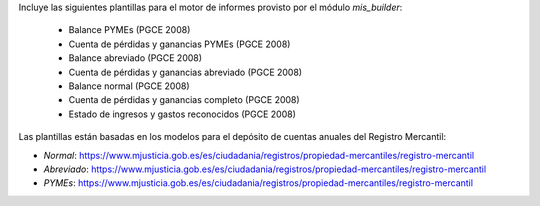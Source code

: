 Incluye las siguientes plantillas para el motor de informes provisto
por el módulo *mis_builder*:

    * Balance PYMEs (PGCE 2008)
    * Cuenta de pérdidas y ganancias PYMEs (PGCE 2008)
    * Balance abreviado (PGCE 2008)
    * Cuenta de pérdidas y ganancias abreviado (PGCE 2008)
    * Balance normal (PGCE 2008)
    * Cuenta de pérdidas y ganancias completo (PGCE 2008)
    * Estado de ingresos y gastos reconocidos (PGCE 2008)

Las plantillas están basadas en los modelos para el depósito de cuentas anuales
del Registro Mercantil:

* *Normal*: https://www.mjusticia.gob.es/es/ciudadania/registros/propiedad-mercantiles/registro-mercantil
* *Abreviado*: https://www.mjusticia.gob.es/es/ciudadania/registros/propiedad-mercantiles/registro-mercantil
* *PYMEs*: https://www.mjusticia.gob.es/es/ciudadania/registros/propiedad-mercantiles/registro-mercantil

